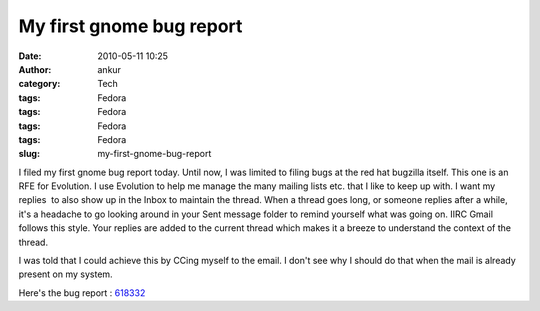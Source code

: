 My first gnome bug report
#########################
:date: 2010-05-11 10:25
:author: ankur
:category: Tech
:tags: Fedora
:tags: Fedora
:tags: Fedora
:tags: Fedora
:slug: my-first-gnome-bug-report

I filed my first gnome bug report today. Until now, I was limited to
filing bugs at the red hat bugzilla itself. This one is an RFE for
Evolution. I use Evolution to help me manage the many mailing lists etc.
that I like to keep up with. I want my replies  to also show up in the
Inbox to maintain the thread. When a thread goes long, or someone
replies after a while, it's a headache to go looking around in your Sent
message folder to remind yourself what was going on. IIRC Gmail follows
this style. Your replies are added to the current thread which makes it
a breeze to understand the context of the thread.

I was told that I could achieve this by CCing myself to the email. I
don't see why I should do that when the mail is already present on my
system.

Here's the bug report : `618332`_

.. _618332: https://bugzilla.gnome.org/show_bug.cgi?id=618332
